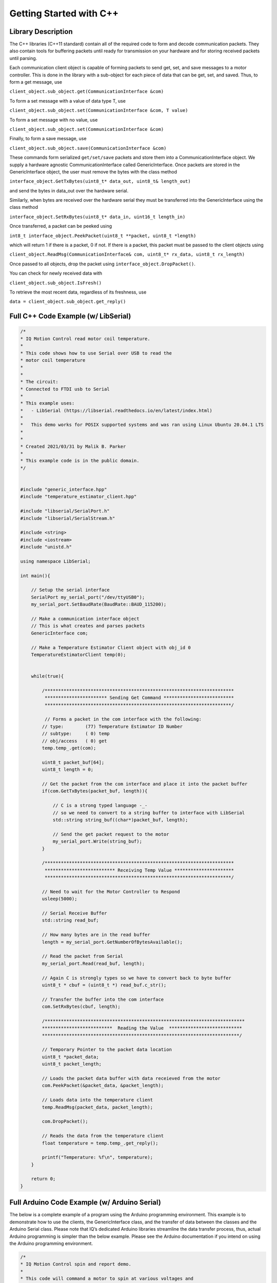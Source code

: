 ************************
Getting Started with C++
************************

Library Description
===================

The C++ libraries (C++11 standard) contain all of the required code to form and decode communication
packets. They also contain tools for buffering packets until ready for transmission on your hardware and for
storing received packets until parsing.

Each communication client object is capable of forming packets to send get, set, and save messages to a
motor controller. This is done in the library with a sub-object for each piece of data that can be get, set,
and saved. Thus, to form a get message, use

``client_object.sub_object.get(CommunicationInterface &com)``

To form a set message with a value of data type T, use

``client_object.sub_object.set(CommunicationInterface &com, T value)``

To form a set message with no value, use

``client_object.sub_object.set(CommunicationInterface &com)``

Finally, to form a save message, use

``client_object.sub_object.save(CommunicationInterface &com)``

These commands form serialized ``get/set/save`` packets and store them into a CommunicationInterface
object. We supply a hardware agnostic CommunicationInterface called GenericInterface. Once packets are
stored in the GenericInterface object, the user must remove the bytes with the class method

``interface_object.GetTxBytes(uint8_t* data_out, uint8_t& length_out)``

and send the bytes in data_out over the hardware serial.

Similarly, when bytes are received over the hardware serial they must be transferred into the GenericInterface using the class method

``interface_object.SetRxBytes(uint8_t* data_in, uint16_t length_in)``

Once transferred, a packet can be peeked using

``int8_t interface_object.PeekPacket(uint8_t **packet, uint8_t *length)``

which will return 1 if there is a packet, 0 if not. If there is a packet, this packet must be passed to the client
objects using

``client_object.ReadMsg(CommunicationInterface& com, uint8_t* rx_data, uint8_t rx_length)``

Once passed to all objects, drop the packet using ``interface_object.DropPacket()``.

You can check for newly received data with

``client_object.sub_object.IsFresh()``

To retrieve the most recent data, regardless of its freshness, use

``data = client_object.sub_object.get_reply()``

.. _c-full-code:

Full C++ Code Example (w/ LibSerial)
====================================

.. code-block:: c++

    /*
    * IQ Motion Control read motor coil temperature.
    *
    * This code shows how to use Serial over USB to read the
    * motor coil temperature
    *
    *
    * The circuit:
    * Connected to FTDI usb to Serial
    * 
    * This example uses:
    *   - LibSerial (https://libserial.readthedocs.io/en/latest/index.html)
    *   
    *   This demo works for POSIX supported systems and was ran using Linux Ubuntu 20.04.1 LTS
    *
    *
    * Created 2021/03/31 by Malik B. Parker
    *
    * This example code is in the public domain.
    */


    #include "generic_interface.hpp"
    #include "temperature_estimator_client.hpp"

    #include "libserial/SerialPort.h"
    #include "libserial/SerialStream.h"

    #include <string>
    #include <iostream>
    #include "unistd.h"

    using namespace LibSerial;

    int main(){

        // Setup the serial interface
        SerialPort my_serial_port("/dev/ttyUSB0");
        my_serial_port.SetBaudRate(BaudRate::BAUD_115200); 

        // Make a communication interface object
        // This is what creates and parses packets
        GenericInterface com;

        // Make a Temperature Estimator Client object with obj_id 0
        TemperatureEstimatorClient temp(0);

        
        while(true){

            /**********************************************************************
             *********************** Sending Get Command **************************
             *********************************************************************/
        
             // Forms a packet in the com interface with the following:
            // type:        (77) Temperature Estimator ID Number
            // subtype:     ( 0) temp
            // obj/access   ( 0) get
            temp.temp_.get(com);

            uint8_t packet_buf[64];
            uint8_t length = 0;
            
            // Get the packet from the com interface and place it into the packet buffer
            if(com.GetTxBytes(packet_buf, length)){
                
                // C is a strong typed language -_- 
                // so we need to convert to a string buffer to interface with LibSerial
                std::string string_buf((char*)packet_buf, length);

                // Send the get packet request to the motor
                my_serial_port.Write(string_buf);
            }

            /**********************************************************************
             ************************** Receiving Temp Value **********************
             *********************************************************************/
            
            // Need to wait for the Motor Controller to Respond
            usleep(5000);
            
            // Serial Receive Buffer
            std::string read_buf;
            
            // How many bytes are in the read buffer
            length = my_serial_port.GetNumberOfBytesAvailable();

            // Read the packet from Serial
            my_serial_port.Read(read_buf, length);
            
            // Again C is strongly types so we have to convert back to byte buffer
            uint8_t * cbuf = (uint8_t *) read_buf.c_str();

            // Transfer the buffer into the com interface 
            com.SetRxBytes(cbuf, length);

            /**************************************************************************
            **************************  Reading the Value  ***************************
            *************************************************************************/
            
            // Temporary Pointer to the packet data location
            uint8_t *packet_data;
            uint8_t packet_length;

            // Loads the packet data buffer with data receieved from the motor
            com.PeekPacket(&packet_data, &packet_length);

            // Loads data into the temperature client 
            temp.ReadMsg(packet_data, packet_length);

            com.DropPacket();
            
            // Reads the data from the temperature client
            float temperature = temp.temp_.get_reply();

            printf("Temperature: %f\n", temperature);
        }

        return 0;
    }


Full Arduino Code Example (w/ Arduino Serial)
=============================================

The below is a complete example of a program using the Arduino programming environment. This
example is to demonstrate how to use the clients, the GenericInterface class, and the transfer of data between
the classes and the Arduino Serial class. Please note that IQ’s dedicated Arduino libraries streamline the
data transfer process, thus, actual Arduino programming is simpler than the below example. Please see the
Arduino documentation if you intend on using the Arduino programming environment.
    
.. code-block:: Arduino

    /*
    * IQ Motion Control spin and report demo.
    *
    * This code will command a motor to spin at various voltages and
    * simultaniously report the motor’s position and velocity over USB
    *
    *
    * The circuit:
    * Serial1 RX is directly connected to motor TX (Red)
    * Serial1 TX is directly connected to motor RX (White)
    *
    * Created 2018/10/8 by Matthew Piccoli
    *
    * This example code is in the public domain.
    */

    // USER SETABLE VALUES HERE------------------------------
    // Voltage step size
    const float kVoltageStep = 0.01f;
    // Max voltage
    const float kVoltageMax = 0.25f;
    // END USER SETABLE VALUES-------------------------------
    
    // Includes required for communication
    // Message forming interface
    #include <generic_interface.hpp>

    // Clients that speaks to module’s objects
    #include <brushless_drive_client.hpp>

    // Make a communication interface object
    GenericInterface com;

    // Make a objects that talk to the module
    BrushlessDriveClient mot(0);

    void setup() {
        // Initialize USB communicaiton
        Serial.begin(115200);
        Serial.print("Program starting");
        Serial.println();

        // Initialize the Serial peripheral for motor controller
        Serial1.begin(115200);
    }

    void loop() {
        static float voltage_to_set = 0.0f;
        static float voltage_sign = 1.0f;

        // Update voltage command
        if(abs(voltage_to_set) >= kVoltageMax){
            voltage_sign = -1*voltage_sign;
        }
        voltage_to_set += kVoltageStep*voltage_sign;

        SendMessages(voltage_to_set);
        ReceiveMessages();
        DoSomethingWithMessages();

        delay(100);
    }

    void SendMessages(float voltage_command){
        // This buffer is for passing around messages.
        uint8_t communication_buffer[64];
        // Stores length of message to send or receive
        uint8_t communication_length;

        // Generate the set message
        mot.drive_spin_volts_.set(com, voltage_command);

        // Generate the get message
        mot.obs_angle_.get(com);
        mot.obs_velocity_.get(com);

        // Grab outbound messages in the com queue, store into buffer
        // If it transferred something to communication_buffer...
        if(com.GetTxBytes(communication_buffer,communication_length)){
            // Use Arduino serial hardware to send messages
            Serial1.write(communication_buffer,communication_length);
        }

        Serial.print("Setting voltage: ");
        Serial.print(voltage_command);
        Serial.println();
    }

    void ReceiveMessages(){
        // This buffer is for passing around messages.
        uint8_t communication_buffer[64];
        // Stores length of message to send or receive
        uint8_t communication_length;
        // Reads however many bytes are currently available
        communication_length = Serial1.readBytes(communication_buffer, Serial1.available());
        // Puts the recently read bytes into coms receive queue
        com.SetRxBytes(communication_buffer,communication_length);

        uint8_t *rx_data; // temporary pointer to received type+data bytes
        uint8_t rx_length; // number of received type+data bytes

        // while we have message packets to parse
        while(com.PeekPacket(&rx_data,&rx_length)){
            // Share that packet with all client objects
            mot.ReadMsg(com,rx_data,rx_length);
            // Once were done with the message packet, drop it
            com.DropPacket();
        }
    }

    void DoSomethingWithMessages(){
        // Check if we have any fresh data
        // Checking for fresh data is not required, it simply
        // lets you know if you received a message that you
        // have not yet read.

        // Check for a new angle message
        if(mot.obs_angle_.IsFresh()) {
            Serial.print("Angle: ");
            Serial.print(mot.obs_angle_.get_reply());
            Serial.println();
        }

        // Check for a new velocity message
        if(mot.obs_velocity_.IsFresh()) {
            Serial.print("Velocity: ");
            Serial.print(mot.obs_velocity_.get_reply());
            Serial.println();
        }
    }